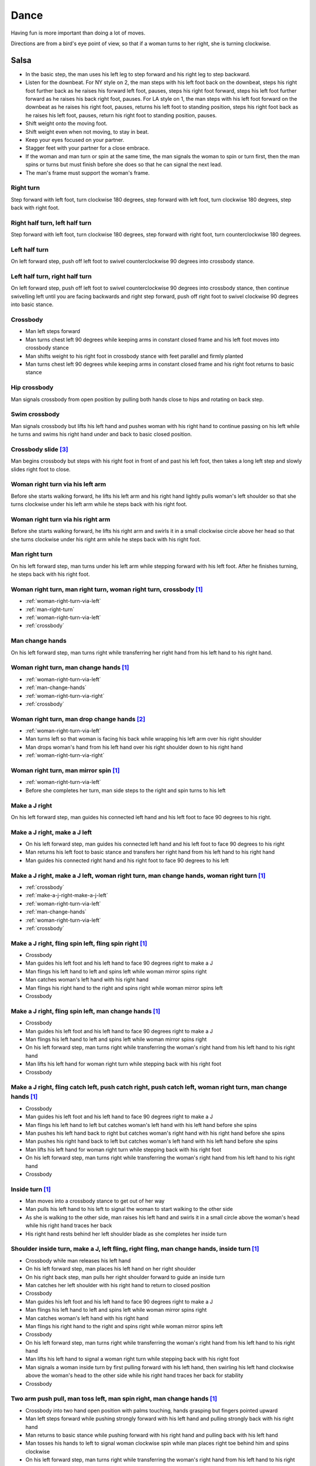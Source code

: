 Dance
=====
Having fun is more important than doing a lot of moves.

Directions are from a bird's eye point of view, so that if a woman turns to her right, she is turning clockwise.


Salsa
-----
- In the basic step, the man uses his left leg to step forward and his right leg to step backward.
- Listen for the downbeat.  For NY style on 2, the man steps with his left foot back on the downbeat, steps his right foot further back as he raises his forward left foot, pauses, steps his right foot forward, steps his left foot further forward as he raises his back right foot, pauses.  For LA style on 1, the man steps with his left foot forward on the downbeat as he raises his right foot, pauses, returns his left foot to standing position, steps his right foot back as he raises his left foot, pauses, return his right foot to standing position, pauses.
- Shift weight onto the moving foot.
- Shift weight even when not moving, to stay in beat.
- Keep your eyes focused on your partner.
- Stagger feet with your partner for a close embrace.
- If the woman and man turn or spin at the same time, the man signals the woman to spin or turn first, then the man spins or turns but must finish before she does so that he can signal the next lead.
- The man's frame must support the woman's frame.


Right turn
^^^^^^^^^^
Step forward with left foot, turn clockwise 180 degrees, step forward with left foot, turn clockwise 180 degrees, step back with right foot.


Right half turn, left half turn
^^^^^^^^^^^^^^^^^^^^^^^^^^^^^^^
Step forward with left foot, turn clockwise 180 degrees, step forward with right foot, turn counterclockwise 180 degrees.


Left half turn
^^^^^^^^^^^^^^
On left forward step, push off left foot to swivel counterclockwise 90 degrees into crossbody stance.


Left half turn, right half turn
^^^^^^^^^^^^^^^^^^^^^^^^^^^^^^^
On left forward step, push off left foot to swivel counterclockwise 90 degrees into crossbody stance, then continue swivelling left until you are facing backwards and right step forward, push off right foot to swivel clockwise 90 degrees into basic stance.


.. _crossbody:

Crossbody
^^^^^^^^^
- Man left steps forward
- Man turns chest left 90 degrees while keeping arms in constant closed frame and his left foot moves into crossbody stance
- Man shifts weight to his right foot in crossbody stance with feet parallel and firmly planted
- Man turns chest left 90 degrees while keeping arms in constant closed frame and his right foot returns to basic stance


Hip crossbody
^^^^^^^^^^^^^
Man signals crossbody from open position by pulling both hands close to hips and rotating on back step.


Swim crossbody
^^^^^^^^^^^^^^
Man signals crossbody but lifts his left hand and pushes woman with his right hand to continue passing on his left while he turns and swims his right hand under and back to basic closed position.


Crossbody slide [#SalsaRosa]_
^^^^^^^^^^^^^^^^^^^^^^^^^^^^^
Man begins crossbody but steps with his right foot in front of and past his left foot, then takes a long left step and slowly slides right foot to close.


.. _woman-right-turn-via-left:

Woman right turn via his left arm
^^^^^^^^^^^^^^^^^^^^^^^^^^^^^^^^^
Before she starts walking forward, he lifts his left arm and his right hand lightly pulls woman's left shoulder so that she turns clockwise under his left arm while he steps back with his right foot.


.. _woman-right-turn-via-right:

Woman right turn via his right arm
^^^^^^^^^^^^^^^^^^^^^^^^^^^^^^^^^^
Before she starts walking forward, he lifts his right arm and swirls it in a small clockwise circle above her head so that she turns clockwise under his right arm while he steps back with his right foot.


.. _man-right-turn:

Man right turn
^^^^^^^^^^^^^^
On his left forward step, man turns under his left arm while stepping forward with his left foot.  After he finishes turning, he steps back with his right foot.


Woman right turn, man right turn, woman right turn, crossbody [#SalsaInternational]_
^^^^^^^^^^^^^^^^^^^^^^^^^^^^^^^^^^^^^^^^^^^^^^^^^^^^^^^^^^^^^^^^^^^^^^^^^^^^^^^^^^^^
- :ref:`woman-right-turn-via-left`
- :ref:`man-right-turn`
- :ref:`woman-right-turn-via-left`
- :ref:`crossbody`


.. _man-change-hands:

Man change hands
^^^^^^^^^^^^^^^^
On his left forward step, man turns right while transferring her right hand from his left hand to his right hand.


Woman right turn, man change hands [#SalsaInternational]_
^^^^^^^^^^^^^^^^^^^^^^^^^^^^^^^^^^^^^^^^^^^^^^^^^^^^^^^^^
- :ref:`woman-right-turn-via-left`
- :ref:`man-change-hands`
- :ref:`woman-right-turn-via-right`
- :ref:`crossbody`


Woman right turn, man drop change hands [#EddieTorres]_
^^^^^^^^^^^^^^^^^^^^^^^^^^^^^^^^^^^^^^^^^^^^^^^^^^^^^^^
- :ref:`woman-right-turn-via-left`
- Man turns left so that woman is facing his back while wrapping his left arm over his right shoulder
- Man drops woman's hand from his left hand over his right shoulder down to his right hand
- :ref:`woman-right-turn-via-right`


Woman right turn, man mirror spin [#SalsaInternational]_
^^^^^^^^^^^^^^^^^^^^^^^^^^^^^^^^^^^^^^^^^^^^^^^^^^^^^^^^
- :ref:`woman-right-turn-via-left`
- Before she completes her turn, man side steps to the right and spin turns to his left


.. _make-a-j-right:

Make a J right
^^^^^^^^^^^^^^
On his left forward step, man guides his connected left hand and his left foot to face 90 degrees to his right.


.. _make-a-j-right-make-a-j-left:

Make a J right, make a J left
^^^^^^^^^^^^^^^^^^^^^^^^^^^^^
- On his left forward step, man guides his connected left hand and his left foot to face 90 degrees to his right
- Man returns his left foot to basic stance and transfers her right hand from his left hand to his right hand
- Man guides his connected right hand and his right foot to face 90 degrees to his left


Make a J right, make a J left, woman right turn, man change hands, woman right turn [#SalsaInternational]_
^^^^^^^^^^^^^^^^^^^^^^^^^^^^^^^^^^^^^^^^^^^^^^^^^^^^^^^^^^^^^^^^^^^^^^^^^^^^^^^^^^^^^^^^^^^^^^^^^^^^^^^^^^
- :ref:`crossbody`
- :ref:`make-a-j-right-make-a-j-left`
- :ref:`woman-right-turn-via-left`
- :ref:`man-change-hands`
- :ref:`woman-right-turn-via-left`
- :ref:`crossbody`


Make a J right, fling spin left, fling spin right [#SalsaInternational]_
^^^^^^^^^^^^^^^^^^^^^^^^^^^^^^^^^^^^^^^^^^^^^^^^^^^^^^^^^^^^^^^^^^^^^^^^
- Crossbody
- Man guides his left foot and his left hand to face 90 degrees right to make a J
- Man flings his left hand to left and spins left while woman mirror spins right
- Man catches woman's left hand with his right hand
- Man flings his right hand to the right and spins right while woman mirror spins left
- Crossbody


Make a J right, fling spin left, man change hands [#SalsaInternational]_
^^^^^^^^^^^^^^^^^^^^^^^^^^^^^^^^^^^^^^^^^^^^^^^^^^^^^^^^^^^^^^^^^^^^^^^^
- Crossbody
- Man guides his left foot and his left hand to face 90 degrees right to make a J
- Man flings his left hand to left and spins left while woman mirror spins right
- On his left forward step, man turns right while transferring the woman's right hand from his left hand to his right hand
- Man lifts his left hand for woman right turn while stepping back with his right foot
- Crossbody


Make a J right, fling catch left, push catch right, push catch left, woman right turn, man change hands [#SalsaInternational]_
^^^^^^^^^^^^^^^^^^^^^^^^^^^^^^^^^^^^^^^^^^^^^^^^^^^^^^^^^^^^^^^^^^^^^^^^^^^^^^^^^^^^^^^^^^^^^^^^^^^^^^^^^^^^^^^^^^^^^^^^^^^^^^
- Crossbody
- Man guides his left foot and his left hand to face 90 degrees right to make a J
- Man flings his left hand to left but catches woman's left hand with his left hand before she spins
- Man pushes his left hand back to right but catches woman's right hand with his right hand before she spins
- Man pushes his right hand back to left but catches woman's left hand with his left hand before she spins
- Man lifts his left hand for woman right turn while stepping back with his right foot
- On his left forward step, man turns right while transferring the woman's right hand from his left hand to his right hand
- Crossbody


Inside turn [#SalsaInternational]_
^^^^^^^^^^^^^^^^^^^^^^^^^^^^^^^^^^
- Man moves into a crossbody stance to get out of her way
- Man pulls his left hand to his left to signal the woman to start walking to the other side
- As she is walking to the other side, man raises his left hand and swirls it in a small circle above the woman's head while his right hand traces her back
- His right hand rests behind her left shoulder blade as she completes her inside turn


Shoulder inside turn, make a J, left fling, right fling, man change hands, inside turn [#SalsaInternational]_
^^^^^^^^^^^^^^^^^^^^^^^^^^^^^^^^^^^^^^^^^^^^^^^^^^^^^^^^^^^^^^^^^^^^^^^^^^^^^^^^^^^^^^^^^^^^^^^^^^^^^^^^^^^^^
- Crossbody while man releases his left hand
- On his left forward step, man places his left hand on her right shoulder
- On his right back step, man pulls her right shoulder forward to guide an inside turn
- Man catches her left shoulder with his right hand to return to closed position
- Crossbody
- Man guides his left foot and his left hand to face 90 degrees right to make a J
- Man flings his left hand to left and spins left while woman mirror spins right
- Man catches woman's left hand with his right hand
- Man flings his right hand to the right and spins right while woman mirror spins left
- Crossbody
- On his left forward step, man turns right while transferring the woman's right hand from his left hand to his right hand
- Man lifts his left hand to signal a woman right turn while stepping back with his right foot
- Man signals a woman inside turn by first pulling forward with his left hand, then swirling his left hand clockwise above the woman's head to the other side while his right hand traces her back for stability
- Crossbody


Two arm push pull, man toss left, man spin right, man change hands [#SalsaInternational]_
^^^^^^^^^^^^^^^^^^^^^^^^^^^^^^^^^^^^^^^^^^^^^^^^^^^^^^^^^^^^^^^^^^^^^^^^^^^^^^^^^^^^^^^^^
- Crossbody into two hand open position with palms touching, hands grasping but fingers pointed upward
- Man left steps forward while pushing strongly forward with his left hand and pulling strongly back with his right hand
- Man returns to basic stance while pushing forward with his right hand and pulling back with his left hand
- Man tosses his hands to left to signal woman clockwise spin while man places right toe behind him and spins clockwise
- On his left forward step, man turns right while transferring the woman's right hand from his left hand to his right hand
- Man lifts his left hand for woman right turn while stepping back with his right foot
- Crossbody


Two arm push pull, crossbody, two handed turn [#SalsaRosa]_
^^^^^^^^^^^^^^^^^^^^^^^^^^^^^^^^^^^^^^^^^^^^^^^^^^^^^^^^^^^
- Crossbody into two hand open position with palms touching, hands grasping but fingers pointed upward
- Man left steps forward while pushing strongly forward with his left hand and pulling strongly back with his right hand
- Man returns to basic stance while pushing forward with his right hand and pulling back with his left hand
- Man right steps back while pushing forward with his left hand and pulling back with his right hand
- Man returns to basic stance while pushing forward with his right hand and pulling back with his left hand
- Man left steps forward while pushing strongly forward with his left hand and pulling strongly back with his right hand
- Man returns to basic stance while pushing forward with his right hand and pulling back with his left hand
- Crossbody with hands connected
- Man raises both hands to signal two handed turn


Hip push spin, two-handed right half turn embrace, left half turn [#SalsaInternational]_
^^^^^^^^^^^^^^^^^^^^^^^^^^^^^^^^^^^^^^^^^^^^^^^^^^^^^^^^^^^^^^^^^^^^^^^^^^^^^^^^^^^^^^^^
- On his right back step, man puts right hand on woman's left hip
- On his left forward step, man pushes woman's left hip forward while stepping forward with his left foot so woman spins counterclockwise
- Man catches woman with right hand behind her left shoulder for closed position
- Crossbody into two hand open position
- Man guides right hand clockwise behind woman's head into embrace and rests his right hand on her right shoulder with her back facing him
- Man counts beats
- Man pushes his right hand while stepping forward so woman spins counterclockwise as man traces his right hand from her right shoulder to her left shoulder while she is spinning
- Man catches woman with his right hand behind her left shoulder for closed position
- Crossbody


Man change hands via right turn duck [#SalsaRosa]_
^^^^^^^^^^^^^^^^^^^^^^^^^^^^^^^^^^^^^^^^^^^^^^^^^^
On man's forward left step, man turns right and continues turning by ducking under his left arm whereupon he releases his left hand and lets woman's right hand drop to his right hand.


Two hand release [#SalsaRosa]_
^^^^^^^^^^^^^^^^^^^^^^^^^^^^^^
In left hand over right or right hand over left hold, the man raises and releases the woman's hands behind her head so that her hands trickle over her head like water.


Two hand hand transition [#SalsaRosa]_
^^^^^^^^^^^^^^^^^^^^^^^^^^^^^^^^^^^^^^
From a hand over hand hold, the man lifts his connected hands up, over and behind his head while keeping his head erect.  The woman's hands glide into his open palms that are facing diagonally outward from his body.


Hairbrush hand transition [#SalsaRosa]_
^^^^^^^^^^^^^^^^^^^^^^^^^^^^^^^^^^^^^^^
From the two hand open hold, the man lifts his right forearm up, over and behind his head so that his right armpit is exposed while placing the woman's left hand on his left shoulder.  His left hand touches the woman's left forearm so that her left hand glides into his left hand, while his right hand waits over or under his left hand according to the desired hold.


Ventana hand transition [#SalsaRosa]_
^^^^^^^^^^^^^^^^^^^^^^^^^^^^^^^^^^^^^
From the two hand open hold, the man lifts his right forearm in front of and to the left of his face so that the connected arms form a window through which the couple can make eye contact.  With his right forearm to the left of his face, he lifts his right hand up, over and behind his head.  His left hand touches the woman's left forearm so that her left hand glides into his left hand, while his right hand waits over or under his left hand according to the desired hold.


Turn grasp hand transition [#SalsaRosa]_
^^^^^^^^^^^^^^^^^^^^^^^^^^^^^^^^^^^^^^^^
From the two hand open hold, the man turns clockwise while left stepping forward and transfers both the woman's hands to his left hand as he turns.  Using his left hand, he lifts the woman's hands up, over and behind his head while keeping his head erect and stepping forward, placing his right hand behind the woman's left shoulder for the closed position.


Turn ventana hand transition [#SalsaRosa]_
^^^^^^^^^^^^^^^^^^^^^^^^^^^^^^^^^^^^^^^^^^
From the two hand open hold, the man turns clockwise while left stepping forward and lowers his connected hands while right stepping back.  While left stepping forward, he lifts his connected right hand in front of and to the left of his face so that the connected arms form a window through which the couple can make eye contact.  With his right forearm to the left of his face, he lifts his right hand up, over and behind his head.  His left hand touches the woman's left forearm so that her left hand glides into his left hand, while placing his right hand behind the woman's left shoulder for the closed position.


Right hand over left crossbody two hand spin [#SalsaRosa]_
^^^^^^^^^^^^^^^^^^^^^^^^^^^^^^^^^^^^^^^^^^^^^^^^^^^^^^^^^^
- Crossbody into two hand open position
- Man brushes his left hand behind his head to switch into right hand over left hand hold
- While holding hands, man signals crossbody and stirs both hands clockwise over woman's head in a tight circle and brings hands strongly down to end in left hand over right hand hold


Right hand over left crossbody into reverse cuatro [#SalsaRosa]_
^^^^^^^^^^^^^^^^^^^^^^^^^^^^^^^^^^^^^^^^^^^^^^^^^^^^^^^^^^^^^^^^
- Crossbody into two hand open position
- Man brushes his left hand behind his head to switch into right hand over left hand hold
- While holding hands, man signals crossbody and stirs right hand up and counter clockwise so she ends with her right arm held behind her back
- On man's right back step, man signals woman unravel turn into basic
- Man left steps forward


Left hand over right crossbody titanic uno [#SalsaRosa]_
^^^^^^^^^^^^^^^^^^^^^^^^^^^^^^^^^^^^^^^^^^^^^^^^^^^^^^^^
- Crossbody into two hand open position
- Man brushes his connected right hand behind his head to switch into left hand over right hand hold
- While holding hands, man signals crossbody and stirs left hand counterclockwise and brings hand strongly down so that woman is facing outward from man with his hands outstretched at her sides as man left steps forward
- Man brings his left and right hands together above her head, spins her clockwise and brings hands down to return to left hand over right hand hold


Right hand over left crossbody titanic dos [#SalsaRosa]_
^^^^^^^^^^^^^^^^^^^^^^^^^^^^^^^^^^^^^^^^^^^^^^^^^^^^^^^^
- Crossbody into two hand open position
- Man brushes left hand behind his head to switch into right hand over left hand hold
- While holding hands, man signals crossbody but pulls with his left hand in a great circular motion so that woman swings around man as he turns 180 degrees and she ends on his left
- Man pushes his connected left hand forward so that the woman is facing the same direction
- Man pulls his connected left hand back and grasps the woman's left wrist with his right hand as he releases it from his left hand while he turns 180 degrees counterclockwise to face his original direction
- Man pulls his connected right hand forward so that the woman starts to walk in front of you, then flings his right hand out diagonally right so that the woman spins counterclockwise
- Man left steps forward


Two hand crossbody left hand lift with right hand cross [#SalsaRosa]_
^^^^^^^^^^^^^^^^^^^^^^^^^^^^^^^^^^^^^^^^^^^^^^^^^^^^^^^^^^^^^^^^^^^^^
- Crossbody into two hand open position
- Through crossbody, man signals inside turn while his right hand is connected to her right hand to end resting near her waist
- On back step, lift both hands to spin her clockwise and bring hands down so that she stops spinning
- Toss hands to resolve hand tangle


Drag turn, inside turn, swim crossbody [#SalsaInternational]_
^^^^^^^^^^^^^^^^^^^^^^^^^^^^^^^^^^^^^^^^^^^^^^^^^^^^^^^^^^^^^
- Crossbody
- Man turns half left and turns full left while dragging woman's right hand under his left elbow
- Man left steps forward
- Man lifts his left hand for woman right turn while stepping back with right foot
- On his left forward step, man turns right while transferring the woman's right hand from his left hand to his right hand
- Man lifts left hand for woman right turn while stepping back with right foot
- Crossbody
- Man signals a woman inside turn by first pulling forward with his left hand, then swirling his left hand clockwise above the woman's head to the other side while his right hand traces her back for stability
- Man lifts his left hand for woman right turn while side stepping right and spin turning left
- Man left steps forward
- Crossbody
- Man signals crossbody but lifts his left hand and pushes woman with his right hand to continue passing on his left while he turns and swims his right hand under and back to basic closed position.


Woman left turn, man change hands, woman inside spin, man inside spin, shoulder inside turn, shoulder check, twin barrel turn [#DardoGalletto]_
^^^^^^^^^^^^^^^^^^^^^^^^^^^^^^^^^^^^^^^^^^^^^^^^^^^^^^^^^^^^^^^^^^^^^^^^^^^^^^^^^^^^^^^^^^^^^^^^^^^^^^^^^^^^^^^^^^^^^^^^^^^^^^^^^^^^^^^^^^^^^^^
- Basic in two hand position
- Man pulls his right hand back and his left hand forward on right step back
- Man pushes his right hand forward and signals turn with his left hand for woman left turn
- On his left forward step, man turns right while transferring the woman's right hand from his left hand to his right hand
- Man tosses her right hand and grasps woman's left wrist with his right hand
- Man pulls his right hand forward to signal woman to walk across, then pushes her wrist to the right so that she spins counter clockwise while man steps in place with left, right, left
- Man left steps forward and turns right, looking over his right shoulder before last step to see where the woman is
- Man connects his right arm under her left shoulder to return to crossbody hold, then pulls her slightly forward with his left hand waiting to reach her right shoulder
- Man side steps left, woman walks into his hand, man steps back with right foot while pulling woman's right shoulder shoulder with his left hand to signal inside turn
- Man keeps hand connected to her shoulder through inside turn and stops her while she is facing away from him
- Man right steps back
- Man pulls woman's right shoulder back to signal twin barrel turn where woman turns counterclockwise and man turns in mirror direction
- Man finishes his turn before woman, places his hand under her elbow so that their hands reconnect when she finishes her turn


Half crossbody spin, scoop barrel turn [#DardoGalletto]_
^^^^^^^^^^^^^^^^^^^^^^^^^^^^^^^^^^^^^^^^^^^^^^^^^^^^^^^^
- Basic in closed position
- Man guides woman through crossbody, but instead of turning to face her, remains in side position with his left hand connected, right steps forward and changes hands, swivels 270 degrees under his right arm to left step forward toward partner and swivels 180 degrees to right step with back facing partner with his connected right hand resting palm upwards on his right shoulder
- Man brings his right arm to his right to guide woman through a right turn, then when she is about to finish, man pivots counterclockwise to face woman
- Man connects his left hand to woman's left hand under his connected right hand, which combs up and around woman's head to support her back
- Man guides woman through crossbody but scoops his guiding left hand down, behind and around to guide woman through barrel turn
- Man turns clockwise with woman's hand tracing his back and returns to closed position


Inside turn, man left turn, woman right turn, man spin left, woman arm spin [#SalsaInternational]_
^^^^^^^^^^^^^^^^^^^^^^^^^^^^^^^^^^^^^^^^^^^^^^^^^^^^^^^^^^^^^^^^^^^^^^^^^^^^^^^^^^^^^^^^^^^^^^^^^^
- Crossbody
- Man guides woman through inside turn
- Man turns left while his right hand is connected to woman's left hand
- Man signals woman right turn with his right hand and while she is turning, he side-steps to the right and quickly spins left so that they finish turning together
- Crossbody
- Man breaks with his left foot back and keeps his left arm straight holding her right arm while returning forward
- Man uses his left arm to push her right arm for woman clockwise spin
- Man returns to basic stance


Two handed simple copa [#SalsaRosa]_
^^^^^^^^^^^^^^^^^^^^^^^^^^^^^^^^^^^^
- Crossbody into two hand open position
- Man breaks with his left foot back
- Man lifts left hand for woman right turn while moving into crossbody stance with his right hand still connected so that woman is in two handed embrace with her back facing the man
- Man pulls left hand to left while pushing with his right chest so the woman unravels counterclockwise
- Man continues momentum by stirring his left hand for woman counterclockwise spin


Rotating copa [#SalsaRosa]_
^^^^^^^^^^^^^^^^^^^^^^^^^^^
- Crossbody into two hand open position
- Man breaks with his left foot back
- Man holds top of woman's left shoulder with his right hand and turns counter clockwise with her 270 degrees until he is in crossbody stance
- Man releases woman's left shoulder so she continues turning into copa hold and man grasps her left hand with his right hand
- Man pulls his left hand to left while pushing with his right chest so the woman unravels counterclockwise
- Man continues momentum by stirring his left hand for woman counterclockwise spin


Rotating flare [#SalsaRosa]_
^^^^^^^^^^^^^^^^^^^^^^^^^^^^
- Crossbody into two hand open position
- Man breaks with his left foot back
- Man holds woman with his right hand at her waist and turns counter clockwise with her 180 degrees until they are both facing the same direction
- Man and woman flare left foot out
- Man signals woman counterclockwise spin


Hip copa, man change hands, woman right turn [#SalsaInternational]_
^^^^^^^^^^^^^^^^^^^^^^^^^^^^^^^^^^^^^^^^^^^^^^^^^^^^^^^^^^^^^^^^^^^
- Crossbody into two hand open position
- Man breaks with his left foot back
- Man lifts left hand and walks into crossbody stance while she half turns right
- Man stops woman in crossbody stance so that her back faces him by resting his right hand on her right hip
- Man pulls his left hand to his left and pushes her right hip to his left for woman left turn to exit copa
- Man left steps forward with her as she completes her left turn
- On his left forward step, man turns right while transferring the woman's right hand from his left hand to his right hand
- Man lifts left hand for woman right turn while stepping back with right foot
- Crossbody


Fling catch left, push catch right, push side turn left, man change hands, woman inside turn, copa [#SalsaInternational]_
^^^^^^^^^^^^^^^^^^^^^^^^^^^^^^^^^^^^^^^^^^^^^^^^^^^^^^^^^^^^^^^^^^^^^^^^^^^^^^^^^^^^^^^^^^^^^^^^^^^^^^^^^^^^^^^^^^^^^^^^^
- Crossbody
- Man breaks with his left foot back
- Man flings left hand to left and catches woman's left hand with his left hand with palm open fingers up while stepping back with his right foot
- Man pushes left hand to right and catches woman's right hand with his right hand with palm open fingers up while stepping back with his left foot
- Man pushes his right hand to left and side step counterclockwise turn to her left as woman mirrors him with a side step clockwise turn to her right
- On his left forward step, man turns right while transferring the woman's right hand from his left hand to his right hand
- Man lifts left hand for woman right turn while stepping back with right foot
- Crossbody
- Man guides woman left inside turn
- Crossbody
- Man breaks with his left foot back
- Man lifts left hand for woman right turn while stepping back with right foot
- Man breaks with his left foot back
- Man lifts left hand and walks into crossbody stance while she half turns right
- Man stops woman in crossbody stance so that her back faces him by resting his right hand on her right hip
- Man pulls his left hand to his left and pushes her right hip to his left for woman left turn to exit copa
- Man left steps forward with her as she completes her left turn
- On his left forward step, man turns right while transferring the woman's right hand from his left hand to his right hand
- Man lifts left hand for woman right turn while stepping back with right foot
- Crossbody


Fling catch left, push catch right, woman right turn, pull spin crossbody [#SalsaInternational]_
^^^^^^^^^^^^^^^^^^^^^^^^^^^^^^^^^^^^^^^^^^^^^^^^^^^^^^^^^^^^^^^^^^^^^^^^^^^^^^^^^^^^^^^^^^^^^^^^
- Crossbody
- Man breaks with his left foot back
- Man flings left hand to left and catches woman's left hand with his left hand while stepping back with his right foot
- Man pushes left hand to right and catches woman's right hand with his right hand with palm open fingers up while stepping back with his left foot
- Man raises right hand with light clockwise swirl to signal woman right turn
- Crossbody into two hand open position
- Man grasps woman's left hand with his right hand, steps to his right out of the woman's way, pulls his connected right hand to his left to guide the woman across and then flings it out so that the woman spins counterclockwise
- Crossbody


Yo-yo spin, side lean [#SalsaRosa]_
^^^^^^^^^^^^^^^^^^^^^^^^^^^^^^^^^^^
- Basic
- Man breaks with his left foot back, releases his left hand and flings his left hand back while woman flings right hand back so that both partners are facing outward and back
- Man tugs lightly with his right hand and woman spins counterclockwise into man
- Man stops woman's shoulder with his left hand
- Man leans slowly to left by bending his left leg with woman leaning on him
- Man rises back with woman
- Man pushes woman back clockwise with his left hand
- Man guides his right hand clockwise for woman right turn
- Man left steps forward


Dip [#SalsaRosa]_
^^^^^^^^^^^^^^^^^
- Basic
- Man breaks with his left foot back, releases his left hand and flings his left hand back while woman flings right hand back so that both partners are facing outward and back
- Man pulls his right hand that is connected to her left hand so that the woman starts moving toward man, then he flings his right hand to the right so the woman spins counterclockwise
- Man catches her back with his right hand and her head with his left hand
- Man bends left leg while keeping posture firm
- Man straightens his left leg, pulls right hand and woman spins clockwise
- Man left steps forward


Backward walk flare [#SalsaRosa]_
^^^^^^^^^^^^^^^^^^^^^^^^^^^^^^^^^
- Basic in two hand open position
- Man breaks with his left foot back
- Man wraps left hand up and counterclockwise around woman so she is in a two-handed embrace on the man's right
- Man and woman step back with right foot, left foot, right foot, then man and woman flare left foot out in front
- Man pushes with right shoulder and pulls with left hand for woman counterclockwise spin


Cuatro, enchufla spin hair pull turn [#SalsaRosa]_
^^^^^^^^^^^^^^^^^^^^^^^^^^^^^^^^^^^^^^^^^^^^^^^^^^
- Basic in two hand open position
- On woman's forward step, man lifts his left hand and brings his right hand across to left
- Man breaks with his left foot back
- Man lifts his left arm to signal woman right turn while he turns enchufla facing the inside of the circle
- Man lifts his right hand over head and spins full circle counterclockwise while keeping hands connected
- Man ends spin with left step forward and his left arm behind him holding the woman's hand
- Man raises his right hand over to left of the woman's head so that it is resting against her right neck
- On man's forward step, man signals light pull with his right hand from her neck and grasps with his left hand's thumb and forefinger to pull her behind him as he turns counterclockwise to face her
- Man raises left hand and stirs counterclockwise in a tight circle with palm flat to signal woman's spin


Cuatro, back to back hand change pull turn catch reverse turn [#SalsaRosa]_
^^^^^^^^^^^^^^^^^^^^^^^^^^^^^^^^^^^^^^^^^^^^^^^^^^^^^^^^^^^^^^^^^^^^^^^^^^^
- Basic in two hand open position
- On woman's forward step, man lifts his left hand and brings his right hand across to left, then man brings left hand across and behind his head
- Man breaks with his left foot back
- Man and woman switch places back to back, but man lets go of his left hand that traces her back until it switches to her other hand
- Man breaks with his left foot back
- Man pulls his left hand that is connected to her left hand during open break and turns woman counterclockwise while he goes into crossbody position
- Man catches woman's left shoulder with his right hand in the middle of her turn when she is facing to his left, then pushes her back to reverse turn clockwise
- Man left steps forward


Cuatro, enchufla, copa [#SalsaRosa]_
^^^^^^^^^^^^^^^^^^^^^^^^^^^^^^^^^^^^
- Basic in two hand open position
- On woman's forward step, man lifts his left hand and brings his right hand across to left
- Man breaks with his left foot back
- Man goes to the other side while facing the woman
- Man breaks with his left foot back
- Man lifts his left hand for woman right turn while moving into crossbody stance with his right hand still connected
- Man pulls his left hand to left while pushing with his right chest so the woman unravels counterclockwise
- Man continues momentum by stirring his left hand for woman counterclockwise spin


Push turn switch [#SalsaRosa]_
^^^^^^^^^^^^^^^^^^^^^^^^^^^^^^
- Basic in two hand open position
- Man breaks with his left foot back
- Man steps forward with left foot while his right hand releases her left hand and pushes woman's outstretched right arm forward so that woman spins clockwise as man turns enchufla around and facing the woman so that man and woman have switched positions
- Man left steps forward


Enchufla check [#SalsaInternational]_
^^^^^^^^^^^^^^^^^^^^^^^^^^^^^^^^^^^^^
- Crossbody
- Man breaks with his left foot back
- Man lifts his left arm to signal woman right turn while he moves into crossbody stance
- In crossbody stance, man catches woman's left shoulder with his right hand and pulls his right hand to his left to signal woman left reverse turn while man steps forward with right foot and right turns 180 degrees to basic position


Reverse enchufla check, shoulder inside turn
^^^^^^^^^^^^^^^^^^^^^^^^^^^^^^^^^^^^^^^^^^^^
- Man lifts his left arm to signal woman right turn and his right hand switches to hold her right hand
- Man breaks with his left foot back
- Man pulls and lifts his right arm to signal woman right turn forward as he steps into crossbody stance, but he uses his left hand to catch her left shoulder
- Man pushes woman's left shoulder for woman reverse counterclockwise turn
- Man breaks with his left foot back
- Man pulls and lifts his right arm to signal woman right turn forward as he steps into crossbody stance, but he uses his left hand to catch her left shoulder
- Man pushes woman's left shoulder for woman reverse counterclockwise turn and places his left hand on woman's right shoulder
- Man pulls woman's right shoulder with his left hand to guide woman inside turn
- Man catches woman's left shoulder with his right hand


Enchufla doble, hip push spin, two-handed right half turn embrace, left half turn [#SalsaInternational]_
^^^^^^^^^^^^^^^^^^^^^^^^^^^^^^^^^^^^^^^^^^^^^^^^^^^^^^^^^^^^^^^^^^^^^^^^^^^^^^^^^^^^^^^^^^^^^^^^^^^^^^^^
- Crossbody
- Man breaks with his left foot back
- Man lifts his left arm to signal woman right turn while he moves into crossbody stance
- In crossbody stance, man catches woman's left shoulder with his right hand and pulls his right hand to his left to signal woman left reverse turn while man steps forward with right foot and right turns 180 degrees to basic position
- Man breaks with his left foot back and lifts his left arm to signal woman right turn while he turns enchufla facing the inside of the circle
- On his left forward step, man turns right while transferring the woman's right hand from his left hand to his right hand
- Man lifts his left hand for woman right turn while stepping back with right foot
- Crossbody
- Basic
- Man puts his right hand on woman's left hip
- Man pushes her left hip forward while stepping forward with his left foot so woman spins counterclockwise
- Man catches woman with right hand behind her left shoulder for closed position
- Crossbody into two hand open position
- Man guides his right hand clockwise behind woman's head into embrace and rests his right hand on her right shoulder with her back facing him
- Man counts beats
- Man pushes his right hand while stepping forward so woman spins counterclockwise as man traces his right hand from her right shoulder to her left shoulder while she is spinning
- Man catches woman with his right hand behind her left shoulder for closed position
- Crossbody


Cuban turn, enchufla, side-by-side embrace turn, barrel spin [#SalsaRosa]_
^^^^^^^^^^^^^^^^^^^^^^^^^^^^^^^^^^^^^^^^^^^^^^^^^^^^^^^^^^^^^^^^^^^^^^^^^^
- Man breaks with his left foot back and releases his right hand so his left hand holds her right hand
- Man lifts his left arm to signal woman right turn while he walks under his left arm and turns counterclockwise to face the woman
- Man breaks with his left foot back and lifts his left hand to signal second woman right turn while he encircles enchufla around and facing the woman so that man and woman have switched positions
- Man puts his left hand behind his neck while it is connected to her left hand and embraces woman side-by-side with his right arm around her waist
- Man rotates clockwise with woman so they switch places
- Man pulls his right arm inward so that woman spins clockwise while he mirror spins counterclockwise


Man mirror right turn, woman turn left, woman arm push spin, woman outside turn [#SalsaInternational]_
^^^^^^^^^^^^^^^^^^^^^^^^^^^^^^^^^^^^^^^^^^^^^^^^^^^^^^^^^^^^^^^^^^^^^^^^^^^^^^^^^^^^^^^^^^^^^^^^^^^^^^
- Crossbody from open position by pulling both hands close to hips while going through crossbody
- Man lifts his right hand to signal woman left turn while he turns under his right hand using a left foot tap bounce to speed his turn
- Man guides his right hand clockwise to signal woman right turn before he completes his turn
- Man returns to basic stance
- Crossbody
- Man breaks with his left foot back and keeps left arm straight holding her right arm while returning forward
- Man uses his left arm to push her right arm for woman clockwise spin
- Man returns to basic stance
- Crossbody
- Man drops his left hand while stepping back with his right foot
- On his left forward step, man places his left hand on her right shoulder
- On his right back step, man pulls her right shoulder forward to guide an inside turn
- Man catches her left shoulder with his right hand to return to closed position
- Man returns to basic stance


Molino [#SalsaRosa]_
^^^^^^^^^^^^^^^^^^^^
- Basic
- Man holds her left hand with his left hand
- As man right steps back, man lifts his left hand and swirls it clockwise to signal woman right turn 
- Man breaks with his left foot back but instead of pulling, he pushes his left hand forward to make the subsequent pull signal clear
- Man pulls his left hand toward his right and guides it clockwise above his head so that woman walks around him
- Man guides his left hand down in a clockwise circle diagonally in front of him to his northwest to signal a woman barrel turn before she completes her walk
- Man left steps forward


Fling left catch, push right, man mirror right turn, molino [#SalsaInternational]_
^^^^^^^^^^^^^^^^^^^^^^^^^^^^^^^^^^^^^^^^^^^^^^^^^^^^^^^^^^^^^^^^^^^^^^^^^^^^^^^^^^
- Crossbody into two hand open position
- Man breaks with his left foot back
- Man flings his left hand to left
- Man catches woman's left hand with his left hand before she can spin while side-stepping to left
- Man counts beats
- Man pushes his left hand to right into a man right side turn and woman mirror left side turn
- Man returns to basic stance
- Crossbody
- On his left forward step, man turns right while transferring the woman's right hand from his left hand to his right hand
- Man lifts left hand for woman right turn while stepping back with right foot
- Crossbody
- Man transfers woman's left hand from his right hand to his left hand
- Man guides his left hand right and clockwise around his head so the woman walks around him
- Man guides his left hand down in a clockwise circle diagonally in front of him to his northwest to signal a woman barrel turn before she completes her walk
- On his left forward step, man turns right while transferring the woman's right hand from his left hand to his right hand
- Man lifts left hand for woman right turn while stepping back with right foot
- Crossbody


Reach around pull, two-handed inside turn enchufla, outside turn, two-handed outside turn enchufla [#SalsaRosa]_
^^^^^^^^^^^^^^^^^^^^^^^^^^^^^^^^^^^^^^^^^^^^^^^^^^^^^^^^^^^^^^^^^^^^^^^^^^^^^^^^^^^^^^^^^^^^^^^^^^^^^^^^^^^^^^^^
- Basic
- Man breaks with his left foot back
- Man reaches with his right hand around and behind woman to transfer her right hand from his left hand to his right hand while stepping forward with his left foot and grasping her left hand with his left hand under his right hand
- Man turns chest 180 degrees right while holding woman's hands so that woman turns outward and man and woman have switched positions
- Man right steps back while lifting his left hand connected to her left hand behind his head and lifting his right hand clockwise around and behind woman's head so she continues turning clockwise
- Man stands in crossbody position and move his right hand under her left arm to wedge her left arm between his right arm and his body
- Man grasps her left hand with his left hand
- Man exits crossbody by returning right foot forward while turning woman clockwise forward with his left hand
- Man grasps her right hand with his right hand over their left hands while stepping forward with left foot
- Man lifts right hand clockwise around and behind woman's head to turn her clockwise
- Man lifts left hand clockwise around and behind man's head so that man's back and woman's back face each other
- Man breaks with left foot back with both partners still back to back
- Man brings his right hand behind his head so woman continues turning clockwise until man and forward face each other in basic two hand open position


Cuatro pasos [#SalsaRosa]_
^^^^^^^^^^^^^^^^^^^^^^^^^^
- Basic in two hand open position
- Man breaks with his left foot back
- Man lifts his left hand to signal woman right turn while he performs enchufla by turning around woman while facing inward toward her
- After woman finishes turn, man breaks with his left foot back and turns clockwise with his left hand at his waist and regrasps woman's right hand with his left hand
- Man lifts his left hand to signal woman right turn while he performs enchufla by turning around woman while facing inward toward her
- After woman finishes turn, man breaks with his left foot back and turns clockwise with his left hand at his neck and regrasps woman's right hand with his left hand
- Man lifts his left hand to signal woman right turn while he performs enchufla by turning around woman while facing inward toward her
- After woman finishes turn, man breaks with his left foot back and turns clockwise while changing hands from left to right
- Man signals woman right turn with his right hand
- Man steps forward with his left foot


Hollandesa in right hand over left hold [#SalsaRosa]_
^^^^^^^^^^^^^^^^^^^^^^^^^^^^^^^^^^^^^^^^^^^^^^^^^^^^^
- Man brushes his left hand behind his head to switch into right hand over left hand hold
- Man breaks with his left foot back
- Man brings his right hand in a sweeping clockwise motion over woman's head so that she turns facing outward from man
- With both hands connected, man pulls woman diagonally backward to his right so she is locked in hollandesa
- Man signals slash by strongly pushing his left hand out diagonally left forward while pulling his right hand diagonally back and flaring his left leg out diagonally left and toe pointing to right
- Man signals right forward twist by pushing his connected right hand forward and pulling his left hand back
- Man signals left forward twist by pushing his connected left hand forward and pulling his right hand back
- Man swirls his left hand up and counterclockwise to signal woman left spin
- Man left steps forward


Hollandesa in two hand open hold [#SalsaRosa]_
^^^^^^^^^^^^^^^^^^^^^^^^^^^^^^^^^^^^^^^^^^^^^^
- Basic in two hand open position
- Man breaks with his left foot back
- Man lifts his left hand up and counterclockwise over woman's head while he walks clockwise in a great circle behind the woman so that man and woman end in two hand embrace with woman facing outward
- With both hands connected, man pulls woman diagonally backward to his right so she is locked in hollandesa
- Man signals slash by strongly pushing his left hand out diagonally left forward while pulling his right hand diagonally back and flaring his left leg out diagonally left and toe pointing to right
- Man signals right forward twist by pushing his connected right hand forward and pulling his left hand back
- Man signals left forward twist by pushing his connected left hand forward and pulling his right hand back
- Man lifts his left hand and brings right hand across to left so woman turns clockwise into cuatro hold
- Man lifts his right arm while it is under woman's right arm and brings it over woman's head so that woman turns clockwise


Guapea, inside turn, bridge [#SalsaInternational]_
^^^^^^^^^^^^^^^^^^^^^^^^^^^^^^^^^^^^^^^^^^^^^^^^^^
- Basic
- Crossbody and man releases his right hand so that his left hand holds her right hand
- Man swings his left arm down and steps back with his left foot while raising his forward right foot and woman mirrors him
- Man swings his left arm up and returns left foot forward to standing position
- Man steps forward with his right foot while raising his back left foot, meeting his right hand with the woman's left hand palm-to-palm fingers up
- Man releases his right hand and returns his right foot back to standing position
- Man swings his left arm down and steps back with his left foot and woman mirrors him
- Man swings his left arm up and returns left foot to standing position as he raises his left arm to signal woman right turn
- Crossbody
- Man signals a woman inside turn by first pulling forward with his left hand, then swirling his left hand clockwise above the woman's head to the other side while his right hand traces her back for stability
- Crossbody
- Man puts his right hand on top of her left shoulder, raises his left arm and pulls his right hand lightly forward to signal her to move forward under the left arm bridge while he moves into crossbody stance to get out of her way as she walks under his left arm to get to the other side and the man and woman have switched positions


[Shine] Man clockwise toe slide, flare [#SalsaRosa]_
^^^^^^^^^^^^^^^^^^^^^^^^^^^^^^^^^^^^^^^^^^^^^^^^^^^^
Man drags his right toe in a clockwise circle on the floor in front of him, then hop flares his left leg out with the toe pointed diagonally right


[Shine] Man gancho spin [#SalsaRosa]_
^^^^^^^^^^^^^^^^^^^^^^^^^^^^^^^^^^^^^
- Man kicks his left foot out and crosses it in front of his right thigh so that his foot is at his waist
- Man puts his left foot down behind his right foot and spins clockwise
- Man steps his left foot out to side with leg straight
- Man steps his right foot out to side with leg straight to complete stance
- Man left steps forward


[Shine] Woman circular [#SalsaRosa]_
^^^^^^^^^^^^^^^^^^^^^^^^^^^^^^^^^^^^
Woman bends knees and moves hips back in slow upward circular motion


[Shine] Side step double spin [#SalsaInternational]_
^^^^^^^^^^^^^^^^^^^^^^^^^^^^^^^^^^^^^^^^^^^^^^^^^^^^
Man or woman side steps to the left, side steps to the right, then cranks upper torso to right with arms raised in a circle around the chest like the rings of Saturn.  He or she releases upper torso to the left to start the spin on the ball of the left foot with head and torso erect while using the right foot to continue powering the spin.


Rueda de Casino
---------------
Rueda is a form of circular group dancing that originated in Cuba.  Its patterns are beautiful to watch.


Guapea [#SalsaInternational]_
^^^^^^^^^^^^^^^^^^^^^^^^^^^^^
- His left hand holds her right hand.
- Man swings his left arm down and steps back with his left foot while raising his forward right foot and woman mirrors him
- Man swings his left arm up and returns left foot forward to standing position
- Man steps forward with his right foot while raising his back left foot, meeting his right hand with the woman's left hand palm-to-palm fingers up
- Man releases his right hand and returns his right foot back to standing position


Dile que non [#SalsaInternational]_
^^^^^^^^^^^^^^^^^^^^^^^^^^^^^^^^^^^
His left hand is free and his right arm holds the woman on his right.  On the downbeat, the man left steps forward.  On his right back step, the man uses his right arm to guide woman around in front of him and to his left.


Dame otra [#SalsaInternational]_
^^^^^^^^^^^^^^^^^^^^^^^^^^^^^^^^
His left hand is free and his right arm holds the woman on his right.  On the downbeat, the man left steps forward.  As he returns to basic stance, his pushes the woman to his left and he moves forward in the circle to catch the next woman with his right arm.


Enchufla [#SalsaInternational]_
^^^^^^^^^^^^^^^^^^^^^^^^^^^^^^^
- He breaks with his left foot back and his left hand connected
- He lifts his left hand to signal woman right turn as he encircles enchufla around and facing woman until he reaches the other side


Enchufla doble [#SalsaInternational]_
^^^^^^^^^^^^^^^^^^^^^^^^^^^^^^^^^^^^^
- He breaks with his left foot back and his left hand connected
- He lifts his left hand to signal woman right turn as he steps into crossbody stance and catches her left shoulder with his right hand
- He pushes her left shoulder back to his left for woman reverse clockwise turn
- He breaks with his left foot back and his left hand connected
- He lifts his left hand to signal woman right turn as he encircles enchufla around and facing woman until he reaches the other side


El uno [#SalsaInternational]_
^^^^^^^^^^^^^^^^^^^^^^^^^^^^^
- On his left forward step, man switches to a single right hand to right hand hold
- He breaks with his left foot back
- He pulls the woman forward as he moves behind her in crossbody stance so that her back is facing him and his left hand grasps her left hand
- He moves to her left and he back steps with his right foot to his left
- He moves to right and he back steps with his left foot to his right
- He moves to her left and he back steps with his right foot to his left
- He moves to right and he back steps with his left foot to his right
- Partners repeat until leader yells, "se fue!"
- While lifting his connecting right hand over the woman's head, he moves to her left and he back steps with his right foot to his left
- He lifts his right hand over and behind head while he lifts his left hand over and behind his head for sombrero hold
- Dile que non


El kentucky [#SalsaInternational]_
^^^^^^^^^^^^^^^^^^^^^^^^^^^^^^^^^^
- Partners are in two hand open position
- He breaks with his left foot back
- He raises his left arm over woman's head to rest his connected left hand on her left shoulder as he moves to her left
- He moves back to her right but keeps his left hand in place on the woman's left shoulder
- He moves to her left and turns right under his arms into closed embrace hold
- Dile que non


Vacilala [#SalsaInternational]_
^^^^^^^^^^^^^^^^^^^^^^^^^^^^^^^
- Guapea
- Enter tap stance with his left leg tapping the floor, with his weight support on his right leg and his left arm extended and connected to the woman's right hand
- He pulls his left hand in and tosses it to the right to signal woman right turn while shifting his weight to his left foot
- He crosses his right foot in front and to the left of his left foot
- He steps his left foot further left past his right foot
- He catches woman after she finishes her turn
- Dile que non


Tango
-----
- The walk is the most important part of the dance.
- Man moves belly a split-second ahead of the legs to signal intent.
- Dancers maintain support grounded in one leg while keeping the torso elevated.
- Before moving, the dancers slowly shift weight from side to side to negotiate which foot is grounded.


Rock step exercise [#DardoGalletto]_
^^^^^^^^^^^^^^^^^^^^^^^^^^^^^^^^^^^^
- Man left steps forward
- Man right steps forward
- Man left rock steps forward, collects and side-steps to the left in double time
- Man right steps forward to his outer left
- Man left rock steps forward and left steps back in double time
- Man brings right foot back, shifts weight to left and steps back with his right in double time
- Man brings left foot back, left rock steps to the side, collects and left steps forward in double time


Inner pivot [#DardoGalletto]_
^^^^^^^^^^^^^^^^^^^^^^^^^^^^^
- Man guides side step to left
- Man switches weight to right foot
- Man left steps forward into woman between her feet
- Man twists torso counterclockwise to his left so that the woman pirouettes in an upright position on one leg
- Man swings right foot around to meet his left foot
- Man steps back with his right foot as woman steps forward with her left
- Man guides side step to left


Molinete [#DardoGalletto]_
^^^^^^^^^^^^^^^^^^^^^^^^^^
- Man guides side step to left
- Man left steps forward to the woman's outer left
- Man right steps forward and elevates the woman's frame slightly while twisting to the left to signal a cross
- Man shifts weight to his left foot
- Man makes a small step back with his right foot and plants the heel into the ground while bringing the woman to his left by twisting his torso
- Man continues twisting counterclockwise with his left leg twisted in front of his planted right leg while the woman performs front ochos, side steps and back ochos around the man
- At the moment the woman's right leg is free, man left steps forward and side steps right


Woman back ocho, woman front ocho, woman front ocho, parada, outer pivot [#DardoGalletto]_
^^^^^^^^^^^^^^^^^^^^^^^^^^^^^^^^^^^^^^^^^^^^^^^^^^^^^^^^^^^^^^^^^^^^^^^^^^^^^^^^^^^^^^^^^^
- Man guides side step to left
- Man shifts weight to right foot, twists torso clockwise and steps with left foot diagonally to his left forward to signal woman's back ocho so that woman steps diagonally to her right backward with her left foot
- Man twists torso back clockwise while woman is on her left foot and steps diagonally to his right slightly backward to signal woman's forward ocho to her left
- Man side steps to left to signal woman's forward ocho to her right
- Man shifts weight to his right foot, steps back with his left foot bringing the woman to his side and puts his right foot parallel to her extended foot to signal a parada
- Man continues twisting to his right, woman over his right foot, man pivots around woman until his torso is square with hers


Woman back ocho, woman front ocho, woman front ocho, parada, sandwich, recenter, parada [#DardoGalletto]_
^^^^^^^^^^^^^^^^^^^^^^^^^^^^^^^^^^^^^^^^^^^^^^^^^^^^^^^^^^^^^^^^^^^^^^^^^^^^^^^^^^^^^^^^^^^^^^^^^^^^^^^^^
- Man and woman shift slowly in closed position from side to side until support is on man's right foot
- Man guides side step to left
- Man shifts weight to right foot, twists torso clockwise and steps with left foot diagonally to his left forward to signal woman's back ocho so that woman steps diagonally to her right backward with her left foot
- Man twists torso back clockwise while woman is on her left foot and steps diagonally to his right slightly backward to signal woman's forward ocho to her left
- Man side steps to left to signal woman's forward ocho to her right
- Man shifts weight to his right foot, steps back with his left foot bringing the woman to his side and puts his right foot parallel to her extended foot to signal a parada
- Man places his left foot to the other side of her extended foot to form a sandwich
- Man places his right foot directly behind him and plants the heel on the ground
- Man twists torso clockwise bringing woman with him
- Man collects his feet
- Man twists torso to left to signal back ocho, but places left foot parallel to woman's extended foot to signal parada


Swing
-----


Basic
^^^^^
- Man triple steps to left, woman mirrors
- Man triple steps to right, woman mirrors
- Man rock steps back with left foot, woman mirrors


Enchufla counterclockwise [#DardoGalletto]_
^^^^^^^^^^^^^^^^^^^^^^^^^^^^^^^^^^^^^^^^^^^
- Basic in two hand position, ending with man's signal of moving his left hand across his torso to the right and lifting it
- Man triple steps into crossbody stance while woman counterclockwise turns under his left arm in front of him
- Man triple steps to align his torso with the woman
- Man rock steps back with left foot, woman mirrors


Enchufla clockwise [#DardoGalletto]_
^^^^^^^^^^^^^^^^^^^^^^^^^^^^^^^^^^^^
- Basic in two hand position, ending with man's signal of moving his left hand outward to left
- Man triple steps into right-hand crossbody stance while woman clockwise turns under his left arm in front of him
- Man triple steps to align his torso with the woman
- Man rock steps back with left foot, woman mirrors


.. [#SalsaInternational] Thanks to `Salsa International <http://salsainternational.net>`_ in New York, NY, USA.
.. [#EddieTorres] Thanks to `Eddie Torres Latin Dance Studio <http://www.eddietorres.com>`_ in New York, NY, USA.
.. [#SalsaRosa] Thanks to Erica, Ciomara, Daniel of `Salsa Rosa <http://wikimapia.org/11090927/TropicaLatina-Salsa-Rosa-Dance-School>`_ in Xela, Quetzaltenango, Guatemala.
.. [#DardoGalletto] Thanks to Dardo Galletto, Karina Romero, Mariana Fresno, Amanda Luken, Philip Haymon, Akemi Kinukawa of `Dardo Galletto Studios <http://www.newgenerationdc.com>`_ in New York, NY, USA.
